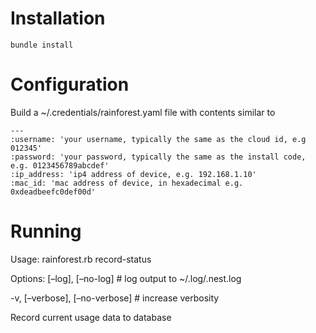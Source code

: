 * Installation
#+BEGIN_SRC shell
bundle install
#+END_SRC

* Configuration
Build a ~/.credentials/rainforest.yaml file with contents similar to

#+BEGIN_EXAMPLE
---
:username: 'your username, typically the same as the cloud id, e.g 012345'
:password: 'your password, typically the same as the install code, e.g. 0123456789abcdef'
:ip_address: 'ip4 address of device, e.g. 192.168.1.10'
:mac_id: 'mac address of device, in hexadecimal e.g. 0xdeadbeefc0def00d'
#+END_EXAMPLE

* Running
Usage:
  rainforest.rb record-status

Options:
      [--log], [--no-log]          # log output to ~/.log/.nest.log
                                   # Default: true
  -v, [--verbose], [--no-verbose]  # increase verbosity

Record current usage data to database
